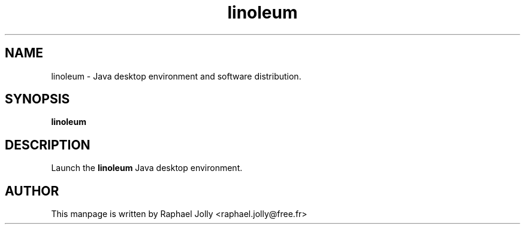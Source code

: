 .TH linoleum 1 "Jun 2018" "Debian GNU/Linux"
.SH NAME
linoleum \- Java desktop environment and software distribution.

.SH SYNOPSIS

.B linoleum

.SH DESCRIPTION

Launch the 
.B linoleum 
Java desktop environment.

.SH AUTHOR
This manpage is written by Raphael Jolly <raphael.jolly@free.fr>

